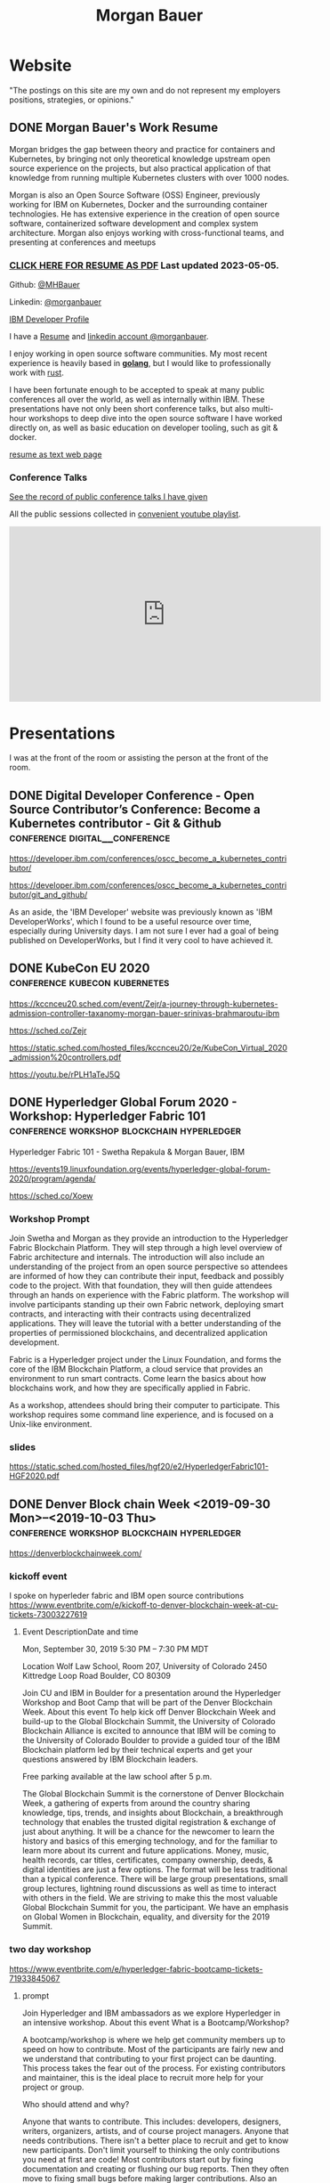 #+STARTUP: logdone
#+hugo_base_dir: .
# explicitly set section to the default value
#+hugo_section: posts
#+title: Morgan Bauer

* Website

"The postings on this site are my own and do not represent my employers positions, strategies, or opinions."

** DONE Morgan Bauer's Work Resume
CLOSED: [2023-05-05 Fri 00:00]
:properties:
:export_file_name: 2021-01-15-resume
:EXPORT_HUGO_CUSTOM_FRONT_MATTER: :aliases '("/urn-uuid-87c17f82-5b10-41b6-8bf1-8a00477ad2cc" "/2021/january/morgan-bauers-work-resume/")
:EXPORT_HUGO_CUSTOM_FRONT_MATTER+: :url "resume"
:end:


Morgan bridges the gap between theory and practice for containers and Kubernetes,
by bringing not only theoretical knowledge upstream open source experience on the projects,
but also practical application of that knowledge from running multiple Kubernetes clusters with over 1000 nodes.

Morgan is also an Open Source Software (OSS) Engineer,
previously working for IBM on Kubernetes,
Docker and the surrounding container technologies.
He has extensive experience in the creation of open source software,
containerized software development and complex system architecture.
Morgan also enjoys working with cross-functional teams,
and presenting at conferences and meetups

*** [[/Morgan-Bauer-OpenSourceEngineer-resume.pdf][CLICK HERE FOR RESUME AS PDF]] Last updated 2023-05-05.

Github: [[https://github.com/MHBauer/][@MHBauer]]

Linkedin: [[https://www.linkedin.com/in/morganbauer/][@morganbauer]]

[[https://web.archive.org/web/20200922022132/https://developer.ibm.com/profiles/mbauer/][IBM Developer Profile]]

I have a [[/Morgan-Bauer-OpenSourceEngineer-resume.pdf][Resume]] and [[https://www.linkedin.com/in/morganbauer/][linkedin account @morganbauer]].

I enjoy working in open source software communities. My most recent experience is heavily based in *[[https://golang.org/][golang]]*, but I would like to professionally work with [[https://www.rust-lang.org/][rust]].

I have been fortunate enough to be accepted to speak at many public conferences all over the world, as well as internally within IBM. These presentations have not only been short conference talks, but also multi-hour workshops to deep dive into the open source software I have worked directly on, as well as basic education on developer tooling, such as git & docker.

[[/resume-text.html][resume as text web page]]

*** Conference Talks
[[/presentations][See the record of public conference talks I have given]]

All the public sessions collected in [[https://www.youtube.com/watch?v=v7ZQcu1dwlQ&list=PL-yrdTisOWwUSfEUaKN4XarSa1YOaee6U][convenient youtube playlist]].

#+begin_export html
<iframe width="560" height="315" src="https://www.youtube.com/embed/videoseries?list=PL-yrdTisOWwUSfEUaKN4XarSa1YOaee6U" title="YouTube video player" frameborder="0" allow="accelerometer; autoplay; clipboard-write; encrypted-media; gyroscope; picture-in-picture" allowfullscreen></iframe>
#+end_export

* Presentations
:PROPERTIES:
:EXPORT_HUGO_SECTION: presentations
:END:

I was at the front of the room or assisting the person at the front of the room.

** DONE Digital Developer Conference - Open Source Contributor’s Conference: Become a Kubernetes contributor - Git & Github :conference:digital__conference:
CLOSED: [2020-09-29 Tue 22:31]
:properties:
:export_file_name: ibm-git-and-github
:end:

https://developer.ibm.com/conferences/oscc_become_a_kubernetes_contributor/

https://developer.ibm.com/conferences/oscc_become_a_kubernetes_contributor/git_and_github/

As an aside, the 'IBM Developer' website was previously known as 'IBM DeveloperWorks', which I found to be a useful resource over time, especially during University days.
I am not sure I ever had a goal of being published on DeveloperWorks, but I find it very cool to have achieved it.

** DONE KubeCon EU 2020 :conference:kubecon:kubernetes:
CLOSED: [2020-08-19 Wed 17:40]
:properties:
:export_file_name: kceu-2020
:end:

https://kccnceu20.sched.com/event/Zejr/a-journey-through-kubernetes-admission-controller-taxanomy-morgan-bauer-srinivas-brahmaroutu-ibm

https://sched.co/Zejr

https://static.sched.com/hosted_files/kccnceu20/2e/KubeCon_Virtual_2020_admission%20controllers.pdf

https://youtu.be/rPLH1aTeJ5Q

** DONE Hyperledger Global Forum 2020 - Workshop: Hyperledger Fabric 101 :conference:workshop:blockchain:hyperledger:
CLOSED: [2020-03-05 Thu 09:00]
:properties:
:export_file_name: hgf-2020
:end:

Hyperledger Fabric 101 - Swetha Repakula & Morgan Bauer, IBM

https://events19.linuxfoundation.org/events/hyperledger-global-forum-2020/program/agenda/

https://sched.co/Xoew

*** Workshop Prompt
Join Swetha and Morgan as they provide an introduction to the Hyperledger Fabric Blockchain Platform.
They will step through a high level overview of Fabric architecture and internals.
The introduction will also include an understanding of the project from an open source perspective so attendees are informed of how they can contribute their input, feedback and possibly code to the project.
With that foundation, they will then guide attendees through an hands on experience with the Fabric platform.
The workshop will involve participants standing up their own Fabric network, deploying smart contracts, and interacting with their contracts using decentralized applications.
They will leave the tutorial with a better understanding of the properties of permissioned blockchains, and decentralized application development.

Fabric is a Hyperledger project under the Linux Foundation, and forms the core of the IBM Blockchain Platform, a cloud service that provides an environment to run smart contracts.
Come learn the basics about how blockchains work, and how they are specifically applied in Fabric.

As a workshop, attendees should bring their computer to participate. This workshop requires some command line experience, and is focused on a Unix-like environment.

*** slides
https://static.sched.com/hosted_files/hgf20/e2/HyperledgerFabric101-HGF2020.pdf

** DONE Denver Block chain Week <2019-09-30 Mon>--<2019-10-03 Thu> :conference:workshop:blockchain:hyperledger:
CLOSED: [2019-10-01 Tue 08:00]
:properties:
:export_file_name: denverblockchainweek-2019
:end:
https://denverblockchainweek.com/

*** kickoff event
I spoke on hyperleder fabric and IBM open source contributions
https://www.eventbrite.com/e/kickoff-to-denver-blockchain-week-at-cu-tickets-73003227619

**** Event DescriptionDate and time
Mon, September 30, 2019
5:30 PM – 7:30 PM MDT

Location
Wolf Law School, Room 207, University of Colorado
2450 Kittredge Loop Road
Boulder, CO 80309

Join CU and IBM in Boulder for a presentation around the Hyperledger Workshop and Boot Camp that will be part of the Denver Blockchain Week.
About this event
To help kick off Denver Blockchain Week and build-up to the Global Blockchain Summit, the University of Colorado Blockchain Alliance is excited to announce that IBM will be coming to the University of Colorado Boulder to provide a guided tour of the IBM Blockchain platform led by their technical experts and get your questions answered by IBM Blockchain leaders.

Free parking available at the law school after 5 p.m.

The Global Blockchain Summit is the cornerstone of Denver Blockchain Week, a gathering of experts from around the country sharing knowledge, tips, trends, and insights about Blockchain, a breakthrough technology that enables the trusted digital registration & exchange of just about anything. It will be a chance for the newcomer to learn the history and basics of this emerging technology, and for the familiar to learn more about its current and future applications. Money, music, health records, car titles, certificates, company ownership, deeds, & digital identities are just a few options. The format will be less traditional than a typical conference. There will be large group presentations, small group lectures, lightning round discussions as well as time to interact with others in the field. We are striving to make this the most valuable Global Blockchain Summit for you, the participant. We have an emphasis on Global Women in Blockchain, equality, and diversity for the 2019 Summit.

*** two day workshop
https://www.eventbrite.com/e/hyperledger-fabric-bootcamp-tickets-71933845067

**** prompt
Join Hyperledger and IBM ambassadors as we explore Hyperledger in an intensive workshop.
About this event
What is a Bootcamp/Workshop?

A bootcamp/workshop is where we help get community members up to speed on how to contribute. Most of the participants are fairly new and we understand that contributing to your first project can be daunting. This process takes the fear out of the process. For existing contributors and maintainer, this is the ideal place to recruit more help for your project or group.

Who should attend and why?

Anyone that wants to contribute. This includes: developers, designers, writers, organizers, artists, and of course project managers. Anyone that needs contributions. There isn't a better place to recruit and get to know new participants. Don't limit yourself to thinking the only contributions you need at first are code! Most contributors start out by fixing documentation and creating or flushing our bug reports. Then they often move to fixing small bugs before making larger contributions. Also an OSS community doesn't thrive if it isn't diverse. You need writers, designers, and project managers etc. Include them in your plans.

What to bring?

Laptop, power cord and comfortable clothing. This hands-on workshop requires several gigabytes of downloads to participate. Please go to the following link and complete the `Prerequisites` Section which asks you to install Docker and Node, as well as download a git code repository and run a script to pull the required docker images.

https://github.com/swetharepakula/Fabric101Workshop

Day One - Tuesday, October 1st
8 a.m. - 9 a.m. - Registration and Continental Breakfast
9 a.m. - IBM Blockchain Platform & Multicloud Strategy Presentation
9:30 a.m. - Everyone gets an LFID, IBM Credentials and adds their name to the wiki
9:45 a.m. - VS Code Overview and Presentation
10:30 a.m. - Coffee and Group Pic
10:30 a.m. - 12:30 p.m. - Workshop Begins - Build a Smart Contract and Deploy it Locally
Noon - 1 p.m. - Lunch Break
1 p.m. - 3:30 p.m. - Working Sessions
4 p.m. - 6 p.m. - Presentation and Reception provided by Messner Reeves

Day Two - Wednesday, October 2nd
8 a.m. - 9 a.m. - Registration and Continental Breakfast
9 a.m. - How did it go yesterday?
9:15 a.m. - IBM Enterprise Blockchain Presentation
10 a.m. - Sessions
Noon - 1 p.m. - Lunch Break
1 p.m. - 3 p.m. - Sessions
3 p.m. - Remind everyone to get their changes posted for approval & everyone talks about accomplishments
4 p.m. - 6 p.m. - Presentation and Reception provided by Husch Blackwell @ The Commons on Champa

Date and time
Tue, Oct 1, 2019, 8:00 AM –
Wed, Oct 2, 2019, 4:00 PM MDT

Location
Resolution Research & Marketing, Inc.®
490 South Santa Fe Drive
#Unit E
Denver, CO 80223

*** local meetup
https://www.eventbrite.com/e/a-lign-denver-blockchain-week-event-tickets-71952555029

**** prompt
Join A-LIGN in their new Denver office for Happy Hour.
Join A-LIGN’s CTO, Gene Geiger and the A-LIGN team for an evening of networking, food and Blockchain discussion with industry professionals at our new Denver office. After a brief presentation, connect with other industry pros – complete with a happy-hour reception stocked with snacks and drinks. Space is limited, RSVP today!

Date and time
Wed, October 2, 2019
5:00 PM – 7:00 PM MDT

Location
A-LIGN Denver I INDUSTRY Office
3001 Brighton Blvd
Suite 200
Denver, CO 80216

*** mini conference
Learned about besu for the first time.

https://globalblockchainsummit.com/ Oct 3&4 only went the first day.
They had funky blockchain themed cocktails.

** DONE Open Source Summit North America 2019 :conference:blockchain:hyperledger:
CLOSED: [2019-08-23 Fri 14:25]
:properties:
:export_file_name: oss-na-2019
:end:

Smart contracts are one of the must-have features that most blockchain technologies provide today.
Hyperledger Fabric is a permissioned blockchain platform where people write smart contracts in general purpose programming languages like Go or Javascript.
In comparison, Ethereum invented Contract-Oriented Languages such as Solidity,
and created the web3 JS library to interact with smart contracts.
Progress has been made in the Hyperledger community to incorporate a similar developer experience into Fabric.

This workshop will cover how to run the EVM in Fabric, deploy sample smart contracts and how to use the web3.js library to interact with them via the Fab3 proxy.
In the process attendees will also learn the basics of using Hyperledger Fabric.
Developers familiar with Ethereum can easily migrate their Decentralized Apps (DApps) and are welcome to bring them to use during the workshop.
This version of the workshop will be focused on the Fabric platform in general versus the EVM feature.

https://ossna19.sched.com/event/PUQG/deploy-your-first-dapp-and-solidity-smart-contracts-to-hyperledger-fabric-swetha-repakula-morgan-bauer-ibm?iframe=no&w=100%&sidebar=yes&bg=no

https://sched.co/PUQG

https://static.sched.com/hosted_files/ossna19/e5/HyperledgerFabricOSS2019NA.pdf

** DONE Truffle Con 2019 - Keynote Live Demo of Truffle Petshop backed by Hyperledger Fabric EVM Chaincode
CLOSED: [2019-08-03 Sat 09:40]
:properties:
:export_file_name: trufflecon-2019
:end:

https://www.youtube.com/watch?v=0F9P9PEeHPQ

The recording did not catch the screen, so here is a
backup demonstration video
https://www.youtube.com/watch?v=YWjVRXeqf1g

https://sched.co/SlYV

This was surprsingly eventful due to thunderstorms up and down the west coast interfering with air travel.

** DONE Open Source Summit Japan 2019 :conference:blockchain:hyperledger:
CLOSED: [2019-07-19 Fri 11:00]
:properties:
:export_file_name: oss-japan-2019
:end:

When one thinks of blockchain, the technologies that come to mind are Bitcoin, and Ethereum.
Much of the knowledge has been focused on public networks,
and less is known about the permissioned blockchain platforms out there like Hyperledger Fabric.
Fabric is an open source blockchain platform that has been designed for corporate use cases.
Morgan and Swetha will go through the architecture of Hyperledger Fabric detailing the transaction work flow,
consensus mechanism and smart contract capabilities.
Attendees will leave with knowledge about the Hyperledger Consortium as well as details into the Fabric platform.

https://ossalsjp19.sched.com/event/OVt3/hyperledger-fabric-101-permissioned-blockchain-platforms-swetha-repakula-morgan-bauer-ibm?iframe=no&w=100%&sidebar=yes&bg=no

https://sched.co/OVt3

** DONE Open Source Summit China 2019     :conference:blockchain:hyperledger:kubernetes:container:
CLOSED: [2019-06-26 Wed 11:20]
:properties:
:export_file_name: oss-china-2019
:end:

*** kubernetes contributor summit
https://sched.co/RBRp

SIG Service Catalog members will go over the process of building Kubernetes extensions: building, testing, repos, and more. 

*** Combo KubeCon CloudNativeCon OpenSourceSummit
https://kccncosschn19eng.sched.com/

https://kccncosschn19eng.sched.com/event/NrvR/creating-your-first-smart-contract-on-hyperledger-fabric-swetha-repakula-morgan-bauer-ibm?iframe=no

https://static.sched.com/hosted_files/kccncosschn19eng/67/OSSChina2019.pdf

https://sched.co/NrvR

https://www.youtube.com/watch?v=U_0X11A16ts

** DONE ApacheCon Las Vegas - OpenWhisk Bootcamp       :conference:container:
CLOSED: [2019-09-09 Mon 09:00]
:properties:
:export_file_name: apachecon-las-vegas-2019
:end:

I assisted with this workshop as it related to docker and containers. OpenWhisk not only attaches routes to code snippets, but also can attach and run containers in response. During the various social vents, I got to meet Myrle Krantz, who impressed upon me the value of every contributor, in all forms. It is not only coding that is key, it is the education and documentation as well. No contribution, no matter how small is undeserving of praise and recognition.

This was the 20th Anniverary of the Apache Foundation.

James Gosling was there, so that was cool too.

[[https://www.youtube.com/watch?v=0CLDVMcyo1s&list=PLU2OcwpQkYCzWULP5C-C9eTF4DcbnYa2l][YouTube Playlist of Keynote Talks]]

[[https://www.infoq.com/news/2019/09/apachecon-opening-keynote/][infoQ summary]]

*** Workshop Prompt
This workshop will teach you how to develop serverless applications, composed of loosely coupled microservice-like functions, using the Apache OpenWhisk open-source serverless platform.

Starting with getting the development environment set up, it’ll move onto creating, deploying and invoking serverless functions for multiple runtimes. Once you are comfortable creating serverless functions, the next step is to connect functions to events, like message queues, allowing microservices to fire automatically. Finally, we’ll demonstrate how to expose serverless functions as public API endpoints, allowing to build serverless web applications.

Welcome to the future of cloud development, you’ll never want to manage another server again!

** DONE CCOSS - Cumbre de Contribuidores de Open Source Software - Guadalajara, Mexico :conference:blockchain:hyperledger:
CLOSED: [2019-09-15 Sun 10:35]
:properties:
:export_file_name: ccoss-mexico-2019
:end:

I met many talented developers at [[https://ccoss.org/][the first Cumbre de Contribuidores de Open Source Software]]. This was almost immediately after ApacheCon Las Vegas, so I ended up hanging out with some of the people I met there, such as Sam Ruby and Myrle Krantz. I not only got to present, I went to a workshop.

Recorded session https://www.youtube.com/watch?v=xja5Gl8tcco
A tweet https://mobile.twitter.com/ibmhb/status/1172887048618938368

** DONE CloudFoundry Summit EU 2018
CLOSED: [2018-10-11 Thu 15:30]
:properties:
:export_file_name: cfeu-2018
:end:

https://www.youtube.com/watch?v=vMERgcYmzX4
https://sched.co/FRyj

*** Prompt
The winners of the 2018 CF Summit Boston Hackathon are back discussing the details of their winning hackathon project - the BlockHead broker. BlockHead is a dedicated service broker developed based on the Open Service Broker (OSB) API that allows for the creation and deployment of smart contracts through creation and binding of services in Cloud Foundry. Developing smart contracts is difficult. The numerous steps of having to spin up a dedicated node, creating an account, compiling the smart contract, deploying the contract, and then binding to the contract through the generated interface make it hard for the average developer to easily build and test their distributed blockchain apps (dApps). We will demonstrate how the use of the BlockHead broker significantly facilitates the process of deploying and binding to smart contracts and helps developers focus on developing their web applications. Through integration with PaaS platforms such as Kubernetes and Cloud Foundry, developers can benefit from all the great features of a PaaS platform, including scalability promises , resiliency, etc.

** DONE ApacheCon NA 2018 - Montreal, Canada
CLOSED: [2018-09-22 Sat 14:22]
:properties:
:export_file_name: acna-2018
:end:
Comparisons of Cloud Native Communities

https://feathercast.apache.org/2018/09/26/comparisons-of-cloud-native-communities-morgan-bauer/

An Official Event Photo stream https://photos.apachecon.com/?/category/3

In addition I manned the booth.

*** CFP Submission
Day by day, the number of open source projects continues to increase. Each project has unique communities and practice different developmentmethodologies. This talk will focus on the Docker, Kubernetes and Cloud Foundry cultures and outline their main differences and commonalities. The projects have different review processes from the pair programming model to the LGTM process, an interesting artifact of github. Becoming a committer on CF relies on the Dojo, while Docker establishes a meritocracy of peers and Kubernetes behaves similarly with individual sponsors.

Morgan will share his journey of becoming a maintainer on the core Docker Engine and a founding member of the Kubernetes Service Catalog. Swetha will tell her story of becoming a contributor on the Diego team and what she has learnt from Cloud Foundry. By sharing their experiences, they hope to encourage others to participate.

**** Mini Description:
Learn about cloud native open source projects, namely Kubernetes, Docker, and Cloud Foundry, and their development methodologies, cultures, communities.

**** What Audience Will Gain:
The audience will leave the talk with a better understanding of different cloud native communities and their respective cultures. Specifically how open source projects can be governed, developed and collaborated on. The attendees will become better informed and have the ability to be more involved with open source software development.

**** Benefits to the Ecosystem:
We hope by informing engineering managers and developers about how open source technologies are governed, and developed they will be better prepared to choose open source projects and effectively contribute to them. The goal is to increase participation in open source development.

** DONE Kubecon EU 2018 :conference:kubecon:kubernetes:
CLOSED: [2018-05-04 Fri 15:35]
:properties:
:export_file_name: kceu-2018
:end:

***  Building a Fault-Tolerant Resources Controller on Kubernetes - Morgan Bauer & Srinivas Brahmaroutu
https://kccnceu18.sched.com/event/DqvS/building-a-fault-tolerant-custom-resources-controller-on-kubernetes-morgan-bauer-srinivas-brahmaroutu-ibm-corp-intermediate-skill-level-slides-attached

https://schd.ws/hosted_files/kccnceu18/3b/CRDDeployments.pdf﻿

https://www.youtube.com/watch?v=v2gAcKKDf9Y

*** SIG Service-Catalog Deep Dive – Doug Davis, Michael Kibbe & Morgan Bauer

https://www.youtube.com/watch?v=knKSSKMkdHY

 SIG Service-Catalog Deep Dive – Doug Davis, Michael Kibbe, Google, & Morgan Bauer, IBM (Intermediate Skill Level) In the "SIG Service-Catalog Intro" session we provided an overview of the Open Service Broker API and the Kubernetes implementation being developed by the Service Catalog SIG. With that background, this session will go into some of the challenges we faced in making it a reality. Whether it was because we were trying to use bleeding edge features of K8s, or trying to align very radically different processing models between K8s and other OSB API Platforms, our SIG has had an interesting time trying to navigate these waters. Come learn about these these challenges and how we've chosen to solve them.

** DONE CF Summit NA 2018
CLOSED: [2018-04-20 Fri 15:40]
:properties:
:export_file_name: cfna-2018
:end:

Also participated in the hackathon and won with the idea of the blockchain service broker, which was later developed into a cloudfoundry incubator project, with progress demonstrated at the following CF Summit EU

*** Open Service Brokers for the CF Container Runtime - Jonathan Berkhahn & Morgan Bauer, IBM

https://www.youtube.com/watch?v=tK2XIhdiVm4

The Open Service Broker API is an open standard based on the Cloud
Foundry service broker model. The Cloud Foundry Container Runtime is
backed by Kubernetes, a container orchestrator. The Kubernetes Service
Catalog project is an implementation of the platform side of the
OSBAPI running as part of Kubernetes. Come learn how to utilize the
same brokers and services you use for applications running on CF for
containers hosted by the new container runtime. We'll briefly cover
the service broker architecture before demoing the set-up and
operation of the Service Catalog on top of the CF Container Runtime
and going over best practices for writing brokers to ensure that they
are multi-platform compatible.

** DONE NYC OpenCamps
CLOSED: [2017-11-18 Sat 13:30]
:properties:
:export_file_name: nyc-opencamps-2017
:end:

Comparisons of Cloud Native Communities - with Swetha Repakula

Kubernetes Camp | Sat. Nov. 18 , 01:00pm - 01:30pm in Nolita Hub Room (on 17th Floor)

https://web.archive.org/web/20171214091138/http://www.opencamps.org/2017/events

** DONE CloudFoundry Summit EU 2017
CLOSED: [2017-10-12 Thu 13:00]
:properties:
:export_file_name: cfeu-2017
:end:

*** Getting a Handle on Your Microservices: Istio and the Open Source Broker API

https://www.cloudfoundry.org/trainings/getting-handle-microservices-istio-open-source-broker-api/

https://www.youtube.com/watch?v=v7ZQcu1dwlQ

**** prompt
Istio provides a proxy to load balance, control traffic behavior, and distribute access controls between services. The Kubernetes Service Catalog, an Open Service Broker implementation, provisions services that are consumed by applications within a cluster. This presentation will demonstrate how Istio can be utilized to proxy communication between a Kubernetes-hosted application and a Service Catalog provisioned database.

The demonstration will start with two applications bound to the same service broker provided service. We will then leverage Istio to direct traffic between the applications from the web and show the metrics that it is collecting. This will demonstrate how Istio can provide value without any modifications to an application.

* TIL - Today I Learned :TIL:
I want to write down what I've learned so I don't forget and include where I learned it to know what I use as sources.

** DONE use zmv from zsh
CLOSED: [2023-01-05 Thu 21:43]
:properties:
:export_file_name: zmv-renamer
:end:

https://blog.smittytone.net/2021/04/03/how-to-use-zmv-z-shell-super-smart-file-renamer/

https://zsh.sourceforge.io/Doc/Release/Expansion.html#Arithmetic-Expansion to do addion subtraction

https://opensource.apple.com/source/zsh/zsh-30/zsh/Functions/Misc/zmv.auto.html

https://zsh.sourceforge.io/Doc/Release/Arithmetic-Evaluation.html

** DONE update org mode
CLOSED: [2022-01-10 Mon 23:55]
:properties:
:export_file_name: issue-when-updating-org-mode
:end:

messages of org 9.6 being on elpa only.

okay, but I've got this apparently stange install using 'org-plus-contrib'

I've got to switch to org from elpa,
but I need the unmaintained contrib as well which has been split into a separate package
and repo as org-contrib in the nongnu elpa,
so I have to first add the nongnu elpa archive at elpa.nongnu.org/nongnu/
in contrast to elpa.gnu.org/packages (they really want you to know it's not gnu.)

also be sure to delete the org-plus-contrib directories in the elpa directory under dot-emacs
or you'll always load the old version.

** DONE Miso Soup Tricks
CLOSED: [2021-06-27 Sun 20:45]
:properties:
:export_file_name: miso-soup-tricks
:end:

Two tips while dinner was being prepared.

*** Use a sieve or mesh strainer to disolve miso

Miso can be difficult to fully dissolve as it will clump up and physical agitation only goes so far.

*** Use Nameko Mushrooms to thicken soup - ナメコ

I didn't see them before they were cooked.

https://en.wikipedia.org/wiki/Pholiota_microspora

Instead of the watery broth, it was silky with a slightly higher viscosity.

** DONE Kindle Notes in =My Clippings.txt=
CLOSED: [2021-06-25 Fri 13:35]
:properties:
:export_file_name: kindle-clippings
:end:
A kindle could be reasonably used to take notes. The notes taken are available in the =My Clippings.txt= file under =documents=.
The whole path from the root of the kindle filesystem is =/documents/My Clippings.txt=.

A question remains in my mind of the behavior of the notes.
 - Is it a log? Append-only?
 - If I remove a book, do the notes go, or stay?
 - If I re-download a book, do the notes become associated?

** DONE OBS Capture Transform Settings
CLOSED: [2021-05-27 Thu 17:47]
:properties:
:export_file_name: reset-obs-transform-capture
:END:

=Sometimes you may see the red dot in the upper left corner of your preview with a game capture source, select the source in your list and press Ctrl+R then Ctrl+f to reset than fit the source to your preview screen.=
from
https://obsproject.com/wiki/Game-Capture-Guide

The keys correspond to "Reset Transform" followed by "Fit to Screen".

** DONE windows explorer cli correspondence
CLOSED: [2021-05-19 Wed]
:properties:
:export_file_name: windows-explorer-cli-correspondence
:END:

found in an old hn post while cleaning up tabs

can type cmd in explorer location bar and it will launch a console in the same location.

while in a console can type =start .= and it will open explorer in a location

amusing to write this now, as it is from a several moth old hacker news topic. I was cleaning up some tabs.

Source:
https://news.ycombinator.com/item?id=26165237

=Windows has some nice tricks to connect the UI to the cmdline. For instance you can type "cmd" or "powershell" in the breadcrumbs-bar of an Explorer window, and it opens a terminal at that filesystem location (and the other way around, "start ." on the command line opens an Explorer window in the current directory.=
from https://news.ycombinator.com/user?id=flohofwoe

Thank you.


** DONE Nikon exif field for memory card
CLOSED: [2018-01-04 Thu]
:properties:
:export_file_name: nikon-exif-field-for-slot
:end:

I learned this from owning a Nikon D500 and trying to figure out why the checksums of files on the SD Card and XQD card don't match.

On a D500, which has two card slots, an XQD and an SD, this data is recorded in the file under the exif field 'Memory Card Number'.

=0= is the value for the XQD Card slot.
=1= is the value for the SD Card slot.

[[https://photo.stackexchange.com/q/98778/87152][relevant stackoverflow link]]

** DONE ext4 defragmenting & pacman package caching
CLOSED: [2021-01-01 Fri]

*** defrag
e4defrag -c
to check the amount of fragmentation
-v for verbose details of each file.

When run without -c it will perform the defragmentation.


*** pacman cache
not sure if pacman doesn't clean up, or what, but paccache -r from pacman-contrib.

*** a thing I knew

ext4 fs reserves 5% of free space for root, which on a large disk is hundreds of gigabytes.
tune with `tune2fs -m 1 /dev/sda1` etc. it does take fractional decimal points.


** DONE service to get the ip I am accessing from
CLOSED: [2020-08-02 Sun 17:00]
https://checkip.amazonaws.com/

I think maybe a friend suggested this.

I want to be able to set dns entries automatically from my home connection.

** download and import a github user gpg key

little script to pull a gpg key and import it


curl -sSL 'https://api.github.com/users/${GITHUB_USER}/gpg_keys' | jq '.[0].raw_key' -r | gpg --import


-o PasswordAuthentication=no

can get ssh keys from github, shows public key md5 fingerprint. modern ssh uses sha256 fingerprints

ssh-keygen -l -E md5 -f uvm.pub

.ssh curl -sSL https://api.github.com/users/mhbauer/keys | jq '.[0].key' -r | ssh-keygen -l -E md5 -f -
256 MD5:2e:e1:9f:bc:bf:e4:ae:b0:10:8a:27:b5:9b:63:34:e7 no comment (ED25519)

the contents of this can be used by ssh-import-id to prime accounts

*** TODO 
 - github v3 implicitly 
 - figure out github v4 api
 - something other than jq and shell piping

** DONE how to run containerd as runtime for e2e-node tests      :kubernetes:
CLOSED: [2020-06-04 Thu 11:59]
:properties:
:export_file_name: 2020-05-28-kubernetes-e2e-tests-dockerless-cri
:end:

requires some extra setup to get containerd working, such as setting it up to accept being a cri, which is a plugin, as well as cni which is all installable from the containerd repo using scripts that are available inside.

: GOFLAGS='-v -tags=dockerless' make test-e2e-node PARALLELISM=1 TEST_ARGS='--kubelet-flags=--fail-swap-on=false' FOCUS="NodeFeature: ImageID" SKIP="\[Flaky\]|\[Serial\]" RUNTIME=remote CONTAINER_RUNTIME_ENDPOINT=unix:///run/containerd/containerd.sock

** TODO 2020-06-02 kubernetes ci job types

 some stuff I knew before, but I want to write it down and link to some of it


 Terminology question, presubmit = pull- job, postsubmit = after push to repo (usually merge PR), periodics = ci- job? Are there any other jobs as 

** DONE fail-swap-on necessary for running e2e tests locally     :kubernetes:
CLOSED: [2020-05-28 Thu 11:59]
:properties:
:export_file_name: 2020-05-28-kubernetes-e2e-tests-locally
:end:

If you're trying to run #kubernetes e2e-node tests with ~make test-e2e-node~ and you're trying to run them locally, you may need to add ~TEST_ARG='--kubelet-flags=--fail-swap-on=false'~ because your normal everyday dev machine probably has swap enabled.

** TODO 2020-05-18                                                    :emacs:
very productive day
*** `keep-lines` and `flush-lines` in emacs 

 by searching for `emacs select lines matching regex`

 and finding

 https://stackoverflow.com/questions/4214949/emacs-removing-all-lines-that-dont-match

 and the most useful part, reproduced below https://stackoverflow.com/questions/4214949/emacs-removing-all-lines-that-dont-match#comment4574108_4215809

 The documentation for delete-non-matching-lines explains this is an alias for keep-lines and delete-matching-lines is an alias for flush-lines
 
*** pngs can be optimized with zopfli

** TODO 2020-05-12
Put contact information, keywords, and page numbers on slides.

I've learned this previously, but I'm writing it down, because it happened to me again relatively recently.

It is almost certain that people will see a single slide out of context and now know how to get more information from you.

keywords help with context, date helps with knowing the version of a presentation, contact info helps with reaching out, page numbers helps if there are repeats, and also again with versioning.
** TODO 2020-05-07                                                      :dns:
A & AAAA records are IP addresses

CNAME is an alias to another domain name.
** DONE kubernetes github organization code search               :kubernetes:
CLOSED: [2020-05-11 Mon 11:57]
:properties:
:export_file_name: 2020-05-11-k8s-codesearch
:end:

[[https://cs.k8s.io][cs.k8s.io]] is super useful to correlate things and search the entire kubernetes + kubernetes-sigs organizations.

** TODO Org to Netlify in One Step :emacs:

Since Netlify provides emacs in their [[https://github.com/netlify/build-image][build-image]], we can call emacs
during our build step. We can use emacs to render to markdown with
[[https://ox-hugo.scripter.co/][ox-hugo]]. After we have the markdown, we can render that with
[[https://gohugo.io/][hugo]]. This can all be done server-side, so the rendered markdown does
not have to be committed to the repo.

urn:uuid:6f953af9-e7a3-4935-b9db-06bdd829353c

** TODO Open source contributions

It's a cycle. How do you know what to read? Other people said
stuff. How did other people know to read your stuff? You said stuff!
It sounds kind of slimey to be shilling your own stuff, but it's not,
because everyone is busy with their own stuff. They are also generally
good people and WANT to look at your stuff. They need a reminder at
times.


** Why are we here?

I am here to work on Docker.


** TODO ffmpeg multiple video filters

ffmpeg has a many options and flags. I look them up and can never remember.

When dealing with video filters, do not use multiple instances of the
flag, but separate filters by commas.
 
May need to quote the entire filter string?

ffmpeg -i input.mp4 -filter:v fps=fps=30, scale=1920:-2 output.mp4

and NOT
`ffmpeg -i input.mp4 -filter:v fps=fps=30 -filter:v scale=1920:-2 output.mp4`

** DONE Set default flags in magit commit screen
CLOSED: [2019-04-11 Thu 21:46:38]
:properties:
:export_file_name: magit-default-flags
:end:

see my stackoverflow answer, reproduced below
https://emacs.stackexchange.com/questions/3893/how-can-i-make-verbose-flag-be-enabled-by-default-in-magit-commit-screen

In the versions of magit that use transient (after February 2019 or so), set the flag, and then save while still in the transient buffer.

So for commit, the key sequence would be something like

C-x g # start magit
s # to stage changes
c # start commiting
-v # enable verbose
C-x C-s # Save the setting persistently across sessions
c # do the actual commit

After that, next time commit is invoked, verbose will still be set. (You do not have to complete the commit, and can exit after saving with C-x C-s.)

The actual default is saved in a transient/ directory in .emacs.d/.

See the transient manual https://magit.vc/manual/transient.html#Saving-Values

* Media

** DONE No Time To Die                                         :movie:review:
CLOSED: [2021-10-04 Mon 19:00]
:properties:
:export_file_name: james-bond-no-time-to-die
:end:

=James Bond Will Return=

Well not that one, he got blown up.

* DONE Net Present Value Calculation :finance:
CLOSED: [2021-06-15 Tue 22:12]
:properties:
:export_file_name: npv-calculations
:end:

I keep relearning this, so I want to make it clear to myself.

The general concept is to know whether it is a good idea to pay a lump sum now, or to pay installments over time. When there is a discount for paying now, what is the equivalent interest rate to paying over time. There are times where paying the lump sum, being a guaranteed return, is significant enough that it makes sense to pay now if possible rather than paying later.

Time value of money. Money in the future is not worth as much as money now. This is primarily due to inflation. Thus it's good to know what the effective interest rate is on any payment, so you can compare with interest rates you think you can get elsewhere.

Life example would be car insurance, which I have encountered billed in 6 month increments, but with an installment fee, or some other structure of costs where the two six-month payments do not equal to the 12 month payment. When it is the same cost at both times, that indicates that there is some rate of return.

Another case would be the case of some 'lifetime' subscription. This is also a net present value, in the form of a perpetuity.

If a magazine subscription is 29.95 a year, and you can get 2 years for 55.95, and three years for 79.95, and a lifetime for 295.00.

Let's start with the lifetime perpetuity, as that is actually the simplest calctulation. =PV = PMT / i= In our case, we assume the payment PMT is the yearly cost, 29.95, and the Present Value PV is 295. Rearranging =i = PV/PMT= leading us to an interest rate of =29.95/295 = 0.101525423729 = 10.15%=. This means that buying now for 295 is worth the equivalent of payments of 29.95, forever.

This is easily checked:
  1. 295 * 10.15% = 29.95, we pay 29.95 for a year, and have 295 left to grow interest on.
  2. the calculation does not differ.

An alternative form considers the inflation in terms of a growing sum, due to inflation. =PV = PMT / (i - g)=, rearranging similarly, =(i - g) = PMT/PV=. We can see that inflation comes directly out of the normal interest rate, meaning =i= must be that much higher to offset.

Back to auto insurance, what's the rate on a 1200$ payment executed in two payments of 700$ on the half year? This is equivalent to an "annuity due" calulation. To calculate, we figure out how much the annuity due is worth in the future, and discount it back to the present. The formulation is much uglier and more difficult to calculate i for, and in spreadsheets is done with =IRR=, although you can 'guess and check' with =PV=.

For this case, we do =pv(guess%, 2,-700,0,1)= and adjust the guess percentage until it equals 1200.

With =IRR= we need to calculate the difference between the lump sum and the partial payment for our first period, and then use the partial payments after.  =irr({500,-700},1)= which spits out 40%, and we can plug back into the PV function as our 'guess' to get the result of 1200. That's a 40% interest charge for paying partially! Better to get that money together and pay it now!

A more reasonable calculation would have perhaps a 2.5% payment fee per installment. This would be solving =pv(guess%, 2,-615,0,1)= for the percentage to be equal to 1200. Or =irr({585,-615})= which comes out to 5%. A 2.5% fee costs you 5% in opportunity interest. You pay 1230 for 1200 of coverage. The simple interest rate of 2.5% becomes 5% as you need a higher interest rate on your remaining money in the time period to make up for what you don't have to make interest on.

 1. 1200 - 615 = 585 left
 2. I need 615 in the future from my 585 now, so I need =x * 585 = 615=, =x = 5.128%=. over my period. This is the simple rate done semi-annually, so an anual rate would be very slightly higher.



# https://www.omnicalculator.com/finance/perpetuity this one is pretty good with lockable pieces for PMT and PV
* My Tesla Car Experience :tesla:
:properties:
:export_file_name: my-tesla-car-experience
:end:

** Charging Issues - Since Approximately June 2022

*** svce gridshift set to 31c, new range is 34c to 41c.

* My Tesla Solar Experience :tesla:
:properties:
:export_file_name: my-tesla-solar-experience
:end:

* TODO golang tools

golangci-lint

* TODO Blogs I admire
 - https://eli.thegreenplace.net/ I've probably been reading it on and off for ten years, and I wish I had started blogging back then as well. Started while looking at the sicp exercises. Wish to post / had posted my own...
 - https://randomascii.wordpress.com definitely been reading since "generate all the floats and round trip them"
 - http://regex.info/blog/ - awesome photo medatada, cool photos from japan, wordpress, dark color theme, exhaustive rundown of "now you have two problems" http://regex.info/blog/2006-09-15/247
 - https://www.gwern.net/ - don't read it much, if at all, and never regularly, but I like the design. What about the design? popover preview, footnotes/sidenotes
 - https://jvns.ca/ - simple explanations of stuff, nice pictures.
 - https://qntm.org/ - came for destroying the earth, revisited every now and then for things like hatetris and most recently the incredibly disturbing Lena/MMAcevedo short story.

* TODO uses this

small velcro cable ties
https://www.lowes.com/pd/VELCRO-0-5-in-Multicolor-Strap-Fastener/3017542 $5.28 for x50
https://www.homedepot.com/p/VELCRO-Brand-8-in-x-1-2-in-Reusable-Ties-50-Pack-90924HD/202261940 5.27 for x 50
https://www.walmart.com/ip/VELCRO-Brand-ONE-WRAP-Cable-Ties-Black-Cord-Organization-Straps-Thin-Pre-Cut-Design-Wire-Management-Organizing-Home-Office-Data-Centers-8in-x-1-2in-G/16517608 3.97 for x 50

from amazon
100 were 5.49 in 2014 september
50 were 3.38 as an "add on item" in 2012
100 were 6.99 in 2012 january

* TODO embed videos
#+begin_export html
<video width="1920" height="1080" controls>
  <source src="trufflecon-demo.mp4" type="video/mp4">
</video>
#+end_export


* Footnotes
​* COMMENT Local Variables                          :ARCHIVE:
# Local Variables:
# eval: (org-hugo-auto-export-mode)
# End:

# (cl-random most-positive-fixnum)
# (random most-positive-fixnum)
